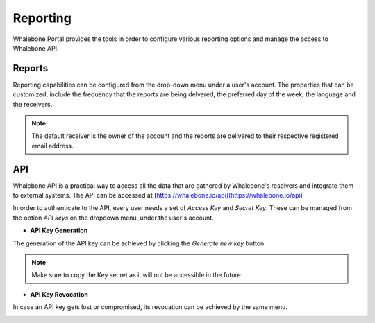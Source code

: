 .. _header-n233:

Reporting
=============

Whalebone Portal provides the tools in order to configure various reporting options and manage the access to Whalebone API.

.. _header-n236:

Reports
-------

Reporting capabilities can be configured from the drop-down menu under a user's account.
The properties that can be customized, include the frequency that the reports are being delvered, the preferred day of the week, the language and the receivers.

.. note:: The default receiver is the owner of the account and the reports are delivered to their respective registered email address.

.. image:: ./img/report-configuration.gif
   :align: center

API
-------
Whalebone API is a practical way to access all the data that are gathered by Whalebone's resolvers and integrate them to external systems. The API can be accessed at [https://whalebone.io/api](https://whalebone.io/api)

In order to authenticate to the API, every user needs a set of `Access Key` and `Secret Key`. These can be managed from the option `API keys` on the dropdown menu, under the user's account. 

* **API Key Generation**

The generation of the API key can be achieved by clicking the `Generate new key` button.

.. image:: ./img/key-generation.gif
   :align: center

.. note:: Make sure to copy the Key secret as it will not be accessible in the future.

* **API Key Revocation**

In case an API key gets lost or compromised, its revocation can be achieved  by the same menu.

.. image:: ./img/key-revocation.gif
   :align: center

